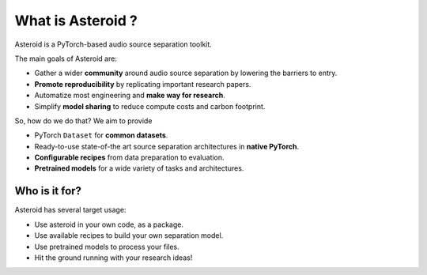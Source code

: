 What is Asteroid ?
==================

Asteroid is a PyTorch-based audio source separation toolkit.

The main goals of Asteroid are:

- Gather a wider **community** around audio source separation by lowering the barriers to entry.
- **Promote reproducibility** by replicating important research papers.
- Automatize most engineering and **make way for research**.
- Simplify **model sharing** to reduce compute costs and carbon footprint.


So, how do we do that? We aim to provide

- PyTorch ``Dataset`` for **common datasets**.
- Ready-to-use state-of-the art source separation architectures in **native PyTorch**.
- **Configurable recipes** from data preparation to evaluation.
- **Pretrained models** for a wide variety of tasks and architectures.

Who is it for?
--------------

Asteroid has several target usage:

- Use asteroid in your own code, as a package.
- Use available recipes to build your own separation model.
- Use pretrained models to process your files.
- Hit the ground running with your research ideas!
